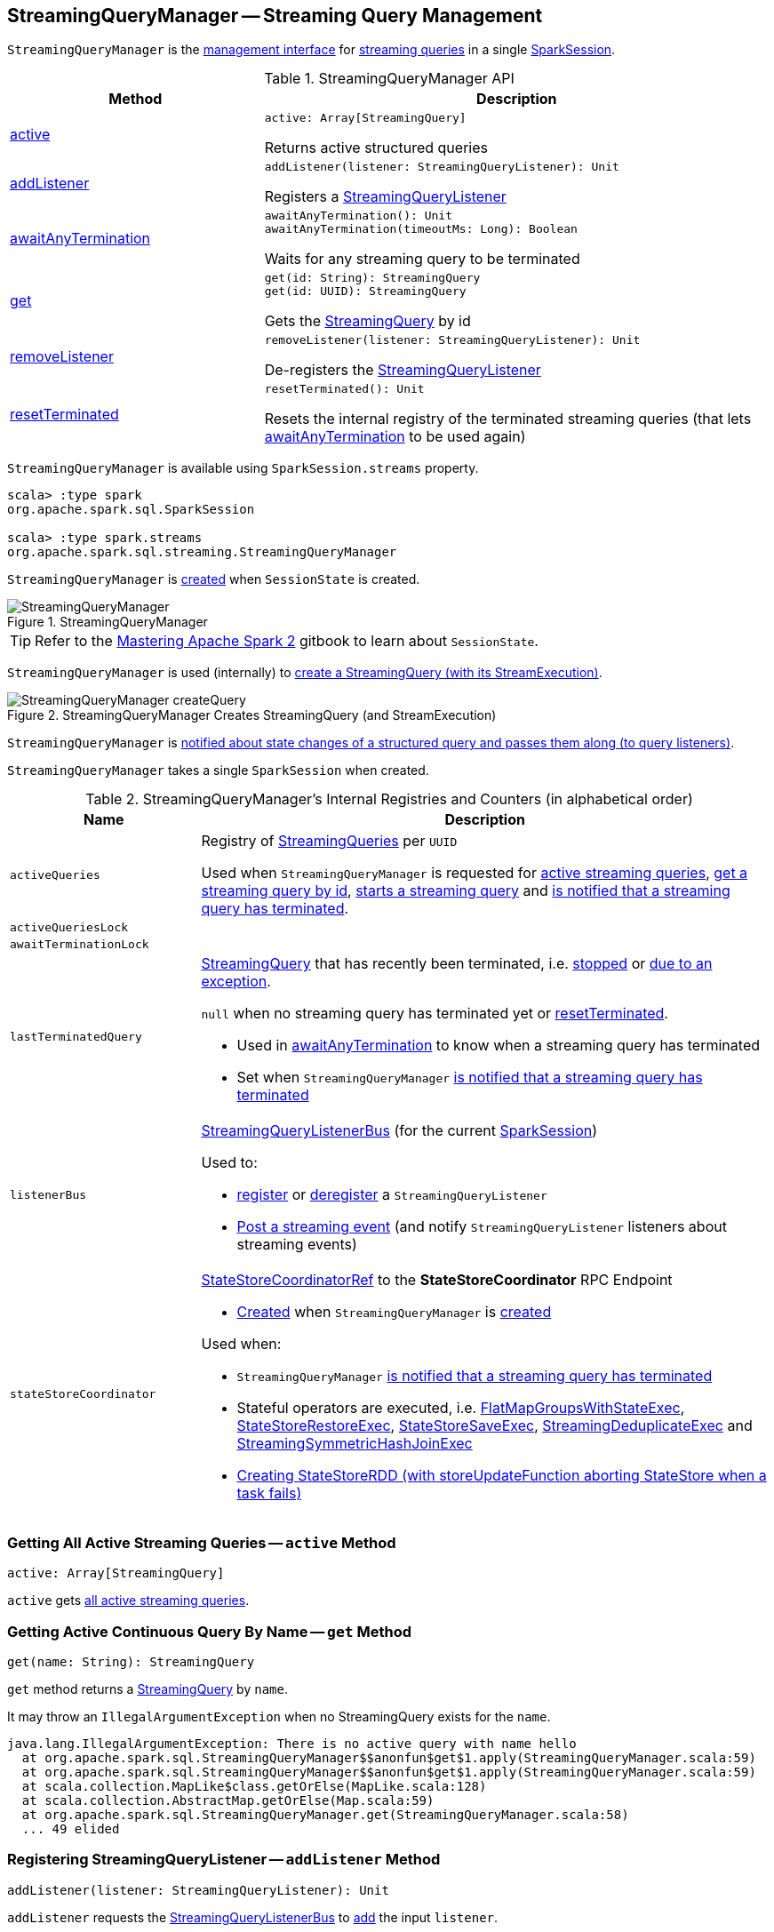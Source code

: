 == [[StreamingQueryManager]] StreamingQueryManager -- Streaming Query Management

`StreamingQueryManager` is the <<methods, management interface>> for <<activeQueries, streaming queries>> in a single <<sparkSession, SparkSession>>.

[[methods]]
.StreamingQueryManager API
[cols="1,2",options="header",width="100%"]
|===
| Method
| Description

| <<active, active>>
a|

[source, scala]
----
active: Array[StreamingQuery]
----

Returns active structured queries

| <<addListener, addListener>>
a|

[source, scala]
----
addListener(listener: StreamingQueryListener): Unit
----

Registers a <<spark-sql-streaming-StreamingQueryListener.adoc#, StreamingQueryListener>>

| <<awaitAnyTermination, awaitAnyTermination>>
a|

[source, scala]
----
awaitAnyTermination(): Unit
awaitAnyTermination(timeoutMs: Long): Boolean
----

Waits for any streaming query to be terminated

| <<get, get>>
a|

[source, scala]
----
get(id: String): StreamingQuery
get(id: UUID): StreamingQuery
----

Gets the <<spark-sql-streaming-StreamingQuery.adoc#, StreamingQuery>> by id

| <<removeListener, removeListener>>
a|

[source, scala]
----
removeListener(listener: StreamingQueryListener): Unit
----

De-registers the <<spark-sql-streaming-StreamingQueryListener.adoc#, StreamingQueryListener>>

| <<resetTerminated, resetTerminated>>
a|

[source, scala]
----
resetTerminated(): Unit
----

Resets the internal registry of the terminated streaming queries (that lets <<awaitAnyTermination, awaitAnyTermination>> to be used again)
|===

`StreamingQueryManager` is available using `SparkSession.streams` property.

[source, scala]
----
scala> :type spark
org.apache.spark.sql.SparkSession

scala> :type spark.streams
org.apache.spark.sql.streaming.StreamingQueryManager
----

`StreamingQueryManager` is <<creating-instance, created>> when `SessionState` is created.

.StreamingQueryManager
image::images/StreamingQueryManager.png[align="center"]

TIP: Refer to the https://jaceklaskowski.gitbooks.io/mastering-apache-spark/spark-sql-SessionState.html[Mastering Apache Spark 2] gitbook to learn about `SessionState`.

`StreamingQueryManager` is used (internally) to <<createQuery, create a StreamingQuery (with its StreamExecution)>>.

.StreamingQueryManager Creates StreamingQuery (and StreamExecution)
image::images/StreamingQueryManager-createQuery.png[align="center"]

`StreamingQueryManager` is <<postListenerEvent, notified about state changes of a structured query and passes them along (to query listeners)>>.

[[creating-instance]]
[[sparkSession]]
`StreamingQueryManager` takes a single `SparkSession` when created.

[[internal-registries]]
.StreamingQueryManager's Internal Registries and Counters (in alphabetical order)
[cols="1m,3",options="header",width="100%"]
|===
| Name
| Description

| activeQueries
| [[activeQueries]] Registry of <<spark-sql-streaming-StreamingQuery.adoc#, StreamingQueries>> per `UUID`

Used when `StreamingQueryManager` is requested for <<active, active streaming queries>>, <<get, get a streaming query by id>>, <<startQuery, starts a streaming query>> and <<notifyQueryTermination, is notified that a streaming query has terminated>>.

| activeQueriesLock
| [[activeQueriesLock]]

| awaitTerminationLock
| [[awaitTerminationLock]]

| lastTerminatedQuery
a| [[lastTerminatedQuery]] <<spark-sql-streaming-StreamingQuery.adoc#, StreamingQuery>> that has recently been terminated, i.e. link:spark-sql-streaming-StreamingQuery.adoc#stop[stopped] or link:spark-sql-streaming-StreamingQuery.adoc#exception[due to an exception].

`null` when no streaming query has terminated yet or <<resetTerminated, resetTerminated>>.

* Used in <<awaitAnyTermination, awaitAnyTermination>> to know when a streaming query has terminated

* Set when `StreamingQueryManager` <<notifyQueryTermination, is notified that a streaming query has terminated>>

| listenerBus
a| [[listenerBus]] <<spark-sql-streaming-StreamingQueryListenerBus.adoc#, StreamingQueryListenerBus>> (for the current <<sparkSession, SparkSession>>)

Used to:

* <<addListener, register>> or <<removeListener, deregister>> a `StreamingQueryListener`

* <<postListenerEvent, Post a streaming event>> (and notify `StreamingQueryListener` listeners about streaming events)

| stateStoreCoordinator
a| [[stateStoreCoordinator]] link:spark-sql-streaming-StateStoreCoordinatorRef.adoc[StateStoreCoordinatorRef] to the *StateStoreCoordinator* RPC Endpoint

* link:spark-sql-streaming-StateStoreCoordinatorRef.adoc#forDriver[Created] when `StreamingQueryManager` is <<creating-instance, created>>

Used when:

* `StreamingQueryManager` <<notifyQueryTermination, is notified that a streaming query has terminated>>

* Stateful operators are executed, i.e. link:spark-sql-streaming-FlatMapGroupsWithStateExec.adoc#doExecute[FlatMapGroupsWithStateExec], link:spark-sql-streaming-StateStoreRestoreExec.adoc#doExecute[StateStoreRestoreExec], link:spark-sql-streaming-StateStoreSaveExec.adoc#doExecute[StateStoreSaveExec], link:spark-sql-streaming-StreamingDeduplicateExec.adoc#doExecute[StreamingDeduplicateExec] and link:spark-sql-streaming-StreamingSymmetricHashJoinExec.adoc#doExecute[StreamingSymmetricHashJoinExec]

* link:spark-sql-streaming-StateStoreOps.adoc#mapPartitionsWithStateStore[Creating StateStoreRDD (with storeUpdateFunction aborting StateStore when a task fails)]

|===

=== [[active]] Getting All Active Streaming Queries -- `active` Method

[source, scala]
----
active: Array[StreamingQuery]
----

`active` gets <<activeQueries, all active streaming queries>>.

=== [[get]] Getting Active Continuous Query By Name -- `get` Method

[source, scala]
----
get(name: String): StreamingQuery
----

`get` method returns a link:spark-sql-streaming-StreamingQuery.adoc[StreamingQuery] by `name`.

It may throw an `IllegalArgumentException` when no StreamingQuery exists for the `name`.

```
java.lang.IllegalArgumentException: There is no active query with name hello
  at org.apache.spark.sql.StreamingQueryManager$$anonfun$get$1.apply(StreamingQueryManager.scala:59)
  at org.apache.spark.sql.StreamingQueryManager$$anonfun$get$1.apply(StreamingQueryManager.scala:59)
  at scala.collection.MapLike$class.getOrElse(MapLike.scala:128)
  at scala.collection.AbstractMap.getOrElse(Map.scala:59)
  at org.apache.spark.sql.StreamingQueryManager.get(StreamingQueryManager.scala:58)
  ... 49 elided
```

=== [[addListener]] Registering StreamingQueryListener -- `addListener` Method

[source, scala]
----
addListener(listener: StreamingQueryListener): Unit
----

`addListener` requests the <<listenerBus, StreamingQueryListenerBus>> to <<spark-sql-streaming-StreamingQueryListenerBus.adoc#addListener, add>> the input `listener`.

=== [[removeListener]] De-Registering StreamingQueryListener -- `removeListener` Method

[source, scala]
----
removeListener(listener: StreamingQueryListener): Unit
----

`removeListener` requests <<listenerBus, StreamingQueryListenerBus>> to link:spark-sql-streaming-StreamingQueryListenerBus.adoc#removeListener[remove] the input `listener`.

=== [[awaitAnyTermination]] Waiting for Any Streaming Query Termination -- `awaitAnyTermination` Method

[source, scala]
----
awaitAnyTermination(): Unit
awaitAnyTermination(timeoutMs: Long): Boolean
----

`awaitAnyTermination` acquires a lock on <<awaitTerminationLock, awaitTerminationLock>> and waits until any streaming query has finished (i.e. <<lastTerminatedQuery, lastTerminatedQuery>> is available) or `timeoutMs` has expired.

`awaitAnyTermination` re-throws the `StreamingQueryException` from <<lastTerminatedQuery, lastTerminatedQuery>> if link:spark-sql-streaming-StreamingQuery.adoc#exception[it reported one].

=== [[resetTerminated]] `resetTerminated` Method

[source, scala]
----
resetTerminated(): Unit
----

`resetTerminated` forgets about the past-terminated query (so that <<awaitAnyTermination, awaitAnyTermination>> can be used again to wait for a new streaming query termination).

Internally, `resetTerminated` acquires a lock on <<awaitTerminationLock, awaitTerminationLock>> and simply resets <<lastTerminatedQuery, lastTerminatedQuery>> (i.e. sets it to `null`).

=== [[createQuery]] Creating Streaming Query -- `createQuery` Internal Method

[source, scala]
----
createQuery(
  userSpecifiedName: Option[String],
  userSpecifiedCheckpointLocation: Option[String],
  df: DataFrame,
  extraOptions: Map[String, String],
  sink: BaseStreamingSink,
  outputMode: OutputMode,
  useTempCheckpointLocation: Boolean,
  recoverFromCheckpointLocation: Boolean,
  trigger: Trigger,
  triggerClock: Clock): StreamingQueryWrapper
----

`createQuery` creates a link:spark-sql-streaming-StreamingQueryWrapper.adoc#creating-instance[StreamingQueryWrapper] (for a link:spark-sql-streaming-StreamExecution.adoc#creating-instance[StreamExecution] per the input user-defined properties).

Internally, `createQuery` first finds the name of the checkpoint directory of a query (aka *checkpoint location*) in the following order:

. Exactly the input `userSpecifiedCheckpointLocation` if defined

. link:spark-sql-streaming-properties.adoc#spark.sql.streaming.checkpointLocation[spark.sql.streaming.checkpointLocation] Spark property if defined for the parent directory with a subdirectory per the optional `userSpecifiedName` (or a randomly-generated UUID)

. (only when `useTempCheckpointLocation` is enabled) A temporary directory (as specified by `java.io.tmpdir` JVM property) with a subdirectory with `temporary` prefix.

NOTE: `userSpecifiedCheckpointLocation` can be any path that is acceptable by Hadoop's https://hadoop.apache.org/docs/stable/api/org/apache/hadoop/fs/Path.html[Path].

If the directory name for the checkpoint location could not be found, `createQuery` reports a `AnalysisException`.

```
checkpointLocation must be specified either through option("checkpointLocation", ...) or SparkSession.conf.set("spark.sql.streaming.checkpointLocation", ...)
```

`createQuery` reports a `AnalysisException` when the input `recoverFromCheckpointLocation` flag is turned off but there is *offsets* directory in the checkpoint location.

`createQuery` makes sure that the logical plan of the structured query is analyzed (i.e. no logical errors have been found).

Unless link:spark-sql-streaming-properties.adoc#spark.sql.streaming.unsupportedOperationCheck[spark.sql.streaming.unsupportedOperationCheck] Spark property is turned on, `createQuery` link:spark-sql-streaming-UnsupportedOperationChecker.adoc#checkForStreaming[checks the logical plan of the streaming query for unsupported operations].

(only when `spark.sql.adaptive.enabled` Spark property is turned on) `createQuery` prints out a WARN message to the logs:

```
WARN spark.sql.adaptive.enabled is not supported in streaming DataFrames/Datasets and will be disabled.
```

In the end, `createQuery` creates a link:spark-sql-streaming-StreamingQueryWrapper.adoc#creating-instance[StreamingQueryWrapper] with a new <<spark-sql-streaming-MicroBatchExecution.adoc#creating-instance, MicroBatchExecution>>.

[NOTE]
====
`recoverFromCheckpointLocation` flag corresponds to `recoverFromCheckpointLocation` flag that `StreamingQueryManager` uses to <<startQuery, start a streaming query>> and which is enabled by default (and is in fact the only place where `createQuery` is used).

* `memory` sink has the flag enabled for link:spark-sql-streaming-OutputMode.adoc#Complete[Complete] output mode only

* `foreach` sink has the flag always enabled

* `console` sink has the flag always disabled

* all other sinks have the flag always enabled
====

NOTE: `userSpecifiedName` corresponds to `queryName` option (that can be defined using ``DataStreamWriter``'s link:spark-sql-streaming-DataStreamWriter.adoc#queryName[queryName] method) while `userSpecifiedCheckpointLocation` is `checkpointLocation` option.

NOTE: `createQuery` is used exclusively when `StreamingQueryManager` is requested to <<startQuery, start a streaming query>> (when `DataStreamWriter` is requested to <<spark-sql-streaming-DataStreamWriter.adoc#start, start an execution of a streaming query>>).

=== [[startQuery]] Starting Streaming Query Execution -- `startQuery` Internal Method

[source, scala]
----
startQuery(
  userSpecifiedName: Option[String],
  userSpecifiedCheckpointLocation: Option[String],
  df: DataFrame,
  extraOptions: Map[String, String],
  sink: BaseStreamingSink,
  outputMode: OutputMode,
  useTempCheckpointLocation: Boolean = false,
  recoverFromCheckpointLocation: Boolean = true,
  trigger: Trigger = ProcessingTime(0),
  triggerClock: Clock = new SystemClock()): StreamingQuery
----

`startQuery` starts a link:spark-sql-streaming-StreamingQuery.adoc[streaming query] and returns a handle to it.

NOTE: `trigger` defaults to `0` milliseconds (as link:spark-sql-streaming-Trigger.adoc#ProcessingTime[ProcessingTime(0)]).

Internally, `startQuery` first <<createQuery, creates a StreamingQueryWrapper>>, registers it in <<activeQueries, activeQueries>> internal registry (by the <<spark-sql-streaming-StreamExecution.adoc#id, id>>), requests it for the underlying <<spark-sql-streaming-StreamingQueryWrapper.adoc#streamingQuery, StreamExecution>> and <<spark-sql-streaming-StreamExecution.adoc#start, starts it>>.

In the end, `startQuery` returns the <<spark-sql-streaming-StreamingQueryWrapper.adoc#, StreamingQueryWrapper>> (as part of the fluent API so you can chain operators) or throws the exception that was reported when attempting to start the query.

`startQuery` throws an `IllegalArgumentException` when there is another query registered under `name`. `startQuery` looks it up in the <<activeQueries, activeQueries>> internal registry.

```
Cannot start query with name [name] as a query with that name is already active
```

`startQuery` throws an `IllegalStateException` when a query is started again from checkpoint. `startQuery` looks it up in <<activeQueries, activeQueries>> internal registry.

[options="wrap"]
----
Cannot start query with id [id] as another query with same id is already active. Perhaps you are attempting to restart a query from checkpoint that is already active.
----

NOTE: `startQuery` is used exclusively when `DataStreamWriter` is requested to <<spark-sql-streaming-DataStreamWriter.adoc#start, start an execution of the streaming query>>.

=== [[postListenerEvent]] Posting StreamingQueryListener Event to StreamingQueryListenerBus -- `postListenerEvent` Internal Method

[source, scala]
----
postListenerEvent(event: StreamingQueryListener.Event): Unit
----

`postListenerEvent` simply posts the input `event` to <<listenerBus, StreamingQueryListenerBus>>.

.StreamingQueryManager Propagates StreamingQueryListener Events
image::images/StreamingQueryManager-postListenerEvent.png[align="center"]

NOTE: `postListenerEvent` is used exclusively when `StreamExecution` link:spark-sql-streaming-StreamExecution.adoc#postEvent[posts a streaming event].

=== [[notifyQueryTermination]] Handling Termination of Streaming Query (and Deactivating Query in StateStoreCoordinator) -- `notifyQueryTermination` Internal Method

[source, scala]
----
notifyQueryTermination(terminatedQuery: StreamingQuery): Unit
----

`notifyQueryTermination` removes the `terminatedQuery` from <<activeQueries, activeQueries>> internal registry (by the link:spark-sql-streaming-StreamingQuery.adoc#id[query id]).

`notifyQueryTermination` records the `terminatedQuery` in <<lastTerminatedQuery, lastTerminatedQuery>> internal registry (when no earlier streaming query was recorded or the `terminatedQuery` terminated due to an exception).

`notifyQueryTermination` notifies others that are blocked on <<awaitTerminationLock, awaitTerminationLock>>.

In the end, `notifyQueryTermination` requests <<stateStoreCoordinator, StateStoreCoordinator>> to link:spark-sql-streaming-StateStoreCoordinatorRef.adoc#deactivateInstances[deactivate all active runs of the streaming query].

.StreamingQueryManager's Marking Streaming Query as Terminated
image::images/StreamingQueryManager-notifyQueryTermination.png[align="center"]

NOTE: `notifyQueryTermination` is used exclusively when `StreamExecution` is requested to <<spark-sql-streaming-StreamExecution.adoc#runStream, run a streaming query>> and the query <<spark-sql-streaming-StreamExecution.adoc#runStream-finally, has finished (running streaming batches)>> (with or without an exception).
